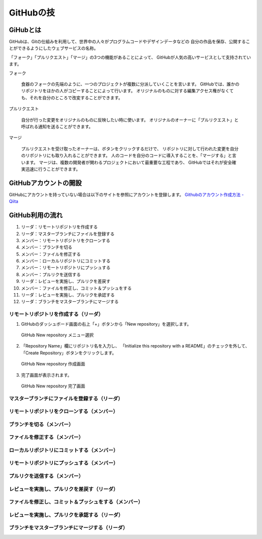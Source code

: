 =========================
GitHubの技
=========================


GiHubとは
==============

GitHubは、Gitの仕組みを利用して、世界中の人々がプログラムコードやデザインデータなどの
自分の作品を保存、公開することができるようにしたウェブサービスの名称。

「フォーク」「プルリクエスト」「マージ」の3つの機能があることによって、
GitHubが人気の高いサービスとして支持されています。

フォーク

   食器のフォークの先端のように、一つのプロジェクトが複数に分派していくことを言います。
   GitHubでは、誰かのリポジトリをほかの人がコピーすることによって行います。
   オリジナルのものに対する編集アクセス権がなくても、それを自分のところで改変することができます。

プルリクエスト

   自分が行った変更をオリジナルのものに反映したい時に使います。
   オリジナルのオーナーに「プルリクエスト」と呼ばれる通知を送ることができます。

マージ

   プルリクエストを受け取ったオーナーは、ボタンをクリックするだけで、
   リポジトリに対して行われた変更を自分のリポジトリにも取り入れることができます。
   人のコードを自分のコードに導入することを、「マージする」と言います。
   マージは、複数の開発者が関わるプロジェクトにおいて最重要な工程であり、
   GitHubではそれが安全確実迅速に行うことができます。



GitHubアカウントの開設
=============================================

GitHubにアカウントを持っていない場合は以下のサイトを参照にアカウントを登録します。
`Githubのアカウント作成方法 - Qiita <http://qiita.com/rshibasa/items/f62db870ed573ca4dced>`_

GitHub利用の流れ
==================================

#. リーダ：リモートリポジトリを作成する
#. リーダ：マスターブランチにファイルを登録する
#. メンバー：リモートリポジトリをクローンする
#. メンバー：ブランチを切る
#. メンバー：ファイルを修正する
#. メンバー：ローカルリポジトリにコミットする
#. メンバー：リモートリポジトリにプッシュする
#. メンバー：プルリクを送信する
#. リーダ：レビューを実施し、プルリクを差戻す
#. メンバー：ファイルを修正し、コミット＆プッシュをする
#. リーダ：レビューを実施し、プルリクを承認する
#. リーダ：ブランチをマスターブランチにマージする


リモートリポジトリを作成する（リーダ）
^^^^^^^^^^^^^^^^^^^^^^^^^^^^^^^^^^^^^^^^^^^^^

#. GitHubのダッシュボード画面の右上「+」ボタンから「New repository」を選択します。

   .. figure:: images/GitHub_new_repo_メニュー選択.svg
      :width: 100%
      :align: center

      GitHub New repository メニュー選択

#. 「Repository Name」欄にリポジトリ名を入力し、
   「Initialize this repository with a README」のチェックを外して、
   「Create Repository」ボタンをクリックします。

   .. figure:: images/GitHub_new_repo_create.svg
      :width: 100%
      :align: center

      GitHub New repository 作成画面

#. 完了画面が表示されます。

   .. figure:: images/GitHub_new_repo_完了.svg
      :width: 100%
      :align: center

      GitHub New repository 完了画面




マスターブランチにファイルを登録する（リーダ）
^^^^^^^^^^^^^^^^^^^^^^^^^^^^^^^^^^^^^^^^^^^^^^^^^^^^^^^^^^

リモートリポジトリをクローンする（メンバー）
^^^^^^^^^^^^^^^^^^^^^^^^^^^^^^^^^^^^^^^^^^^^^

ブランチを切る（メンバー）
^^^^^^^^^^^^^^^^^^^^^^^^^^^^^^^^^^^^^^^^^^^^^

ファイルを修正する（メンバー）
^^^^^^^^^^^^^^^^^^^^^^^^^^^^^^^^^^^^^^^^^^^^^

ローカルリポジトリにコミットする（メンバー）
^^^^^^^^^^^^^^^^^^^^^^^^^^^^^^^^^^^^^^^^^^^^^

リモートリポジトリにプッシュする（メンバー）
^^^^^^^^^^^^^^^^^^^^^^^^^^^^^^^^^^^^^^^^^^^^^

プルリクを送信する（メンバー）
^^^^^^^^^^^^^^^^^^^^^^^^^^^^^^^^^^^^^^^^^^^^^

レビューを実施し、プルリクを差戻す（リーダ）
^^^^^^^^^^^^^^^^^^^^^^^^^^^^^^^^^^^^^^^^^^^^^

ファイルを修正し、コミット＆プッシュをする（メンバー）
^^^^^^^^^^^^^^^^^^^^^^^^^^^^^^^^^^^^^^^^^^^^^^^^^^^^^^^^^

レビューを実施し、プルリクを承認する（リーダ）
^^^^^^^^^^^^^^^^^^^^^^^^^^^^^^^^^^^^^^^^^^^^^

ブランチをマスターブランチにマージする（リーダ）
^^^^^^^^^^^^^^^^^^^^^^^^^^^^^^^^^^^^^^^^^^^^^^^^^^^^^^^^^^^
